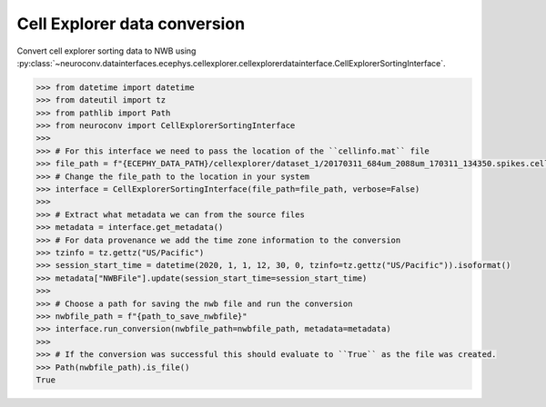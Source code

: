 Cell Explorer data conversion
^^^^^^^^^^^^^^^^^^^^^^^^^^^^^

Convert cell explorer sorting data to NWB using :py:class:`~neuroconv.datainterfaces.ecephys.cellexplorer.cellexplorerdatainterface.CellExplorerSortingInterface`.

.. code-block:: python

    >>> from datetime import datetime
    >>> from dateutil import tz
    >>> from pathlib import Path
    >>> from neuroconv import CellExplorerSortingInterface
    >>>
    >>> # For this interface we need to pass the location of the ``cellinfo.mat`` file
    >>> file_path = f"{ECEPHY_DATA_PATH}/cellexplorer/dataset_1/20170311_684um_2088um_170311_134350.spikes.cellinfo.mat"
    >>> # Change the file_path to the location in your system
    >>> interface = CellExplorerSortingInterface(file_path=file_path, verbose=False)
    >>>
    >>> # Extract what metadata we can from the source files
    >>> metadata = interface.get_metadata()
    >>> # For data provenance we add the time zone information to the conversion
    >>> tzinfo = tz.gettz("US/Pacific")
    >>> session_start_time = datetime(2020, 1, 1, 12, 30, 0, tzinfo=tz.gettz("US/Pacific")).isoformat()
    >>> metadata["NWBFile"].update(session_start_time=session_start_time)
    >>>
    >>> # Choose a path for saving the nwb file and run the conversion
    >>> nwbfile_path = f"{path_to_save_nwbfile}"
    >>> interface.run_conversion(nwbfile_path=nwbfile_path, metadata=metadata)
    >>>
    >>> # If the conversion was successful this should evaluate to ``True`` as the file was created.
    >>> Path(nwbfile_path).is_file()
    True
